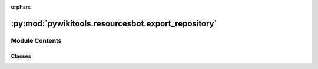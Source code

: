 :orphan:

:py:mod:`pywikitools.resourcesbot.export_repository`
====================================================

.. py:module:: pywikitools.resourcesbot.export_repository


Module Contents
---------------

Classes
~~~~~~~

.. autoapisummary::

   pywikitools.resourcesbot.export_repository.ExportRepository




.. py:class:: ExportRepository(base_folder: str)

   Bases: :py:obj:`pywikitools.resourcesbot.post_processing.LanguagePostProcessor`

   Export the html files (result of ExportHTML) to a git repository.
   Needs to run after ExportHTML.

   .. py:method:: run(self, language_info: pywikitools.resourcesbot.data_structures.LanguageInfo, change_log: pywikitools.resourcesbot.changes.ChangeLog)

      Pushing all changes in the local repository (created by ExportHTML) to the remote repository

      Currently we're ignoring change_log and just check for changes in the git repository



